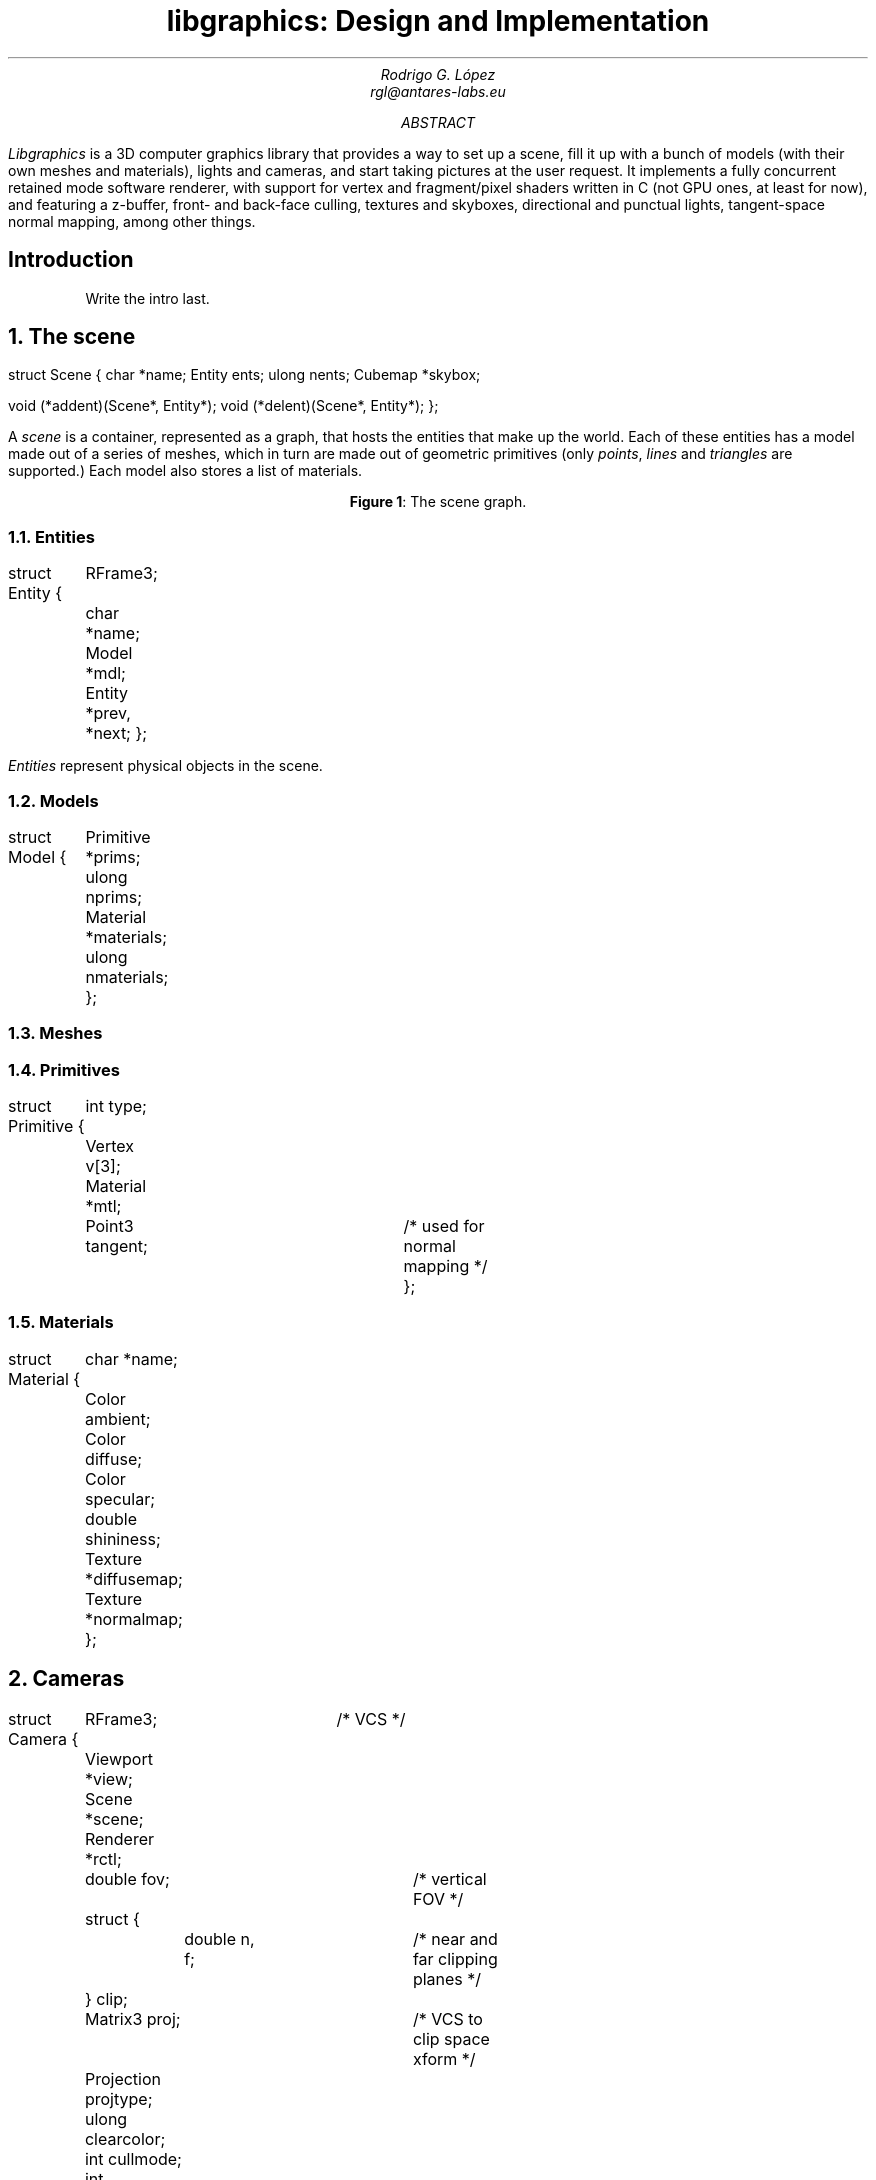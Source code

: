 .\" Figure management
.nr FI 0 1
.de FI
.ce
\fBFigure \\n+(FI\fR: \\$1
..

.TL
libgraphics: Design and Implementation
.DA
.AU
Rodrigo G. López
rgl@antares-labs.eu
.AB
.I Libgraphics
is a 3D computer graphics library that provides a way to set up a
scene, fill it up with a bunch of models (with their own meshes and
materials), lights and cameras, and start taking pictures at the user
request.  It implements a fully concurrent retained mode software
renderer, with support for vertex and fragment/pixel shaders written
in C (not GPU ones, at least for now), and featuring a z-buffer, front- and
back-face culling, textures and skyboxes, directional and punctual
lights, tangent-space normal mapping, among other things.
.AE
.SH
Introduction
.LP
.QP
Write the intro last.
.NH
The scene
.PP
.P1
struct Scene
{
	char *name;
	Entity ents;
	ulong nents;
	Cubemap *skybox;

	void (*addent)(Scene*, Entity*);
	void (*delent)(Scene*, Entity*);
};
.P2
.PP
A
.I scene
is a container, represented as a graph, that hosts the entities that
make up the world.  Each of these entities has a model made out of a
series of meshes, which in turn are made out of geometric primitives
(only
.I points ,
.I lines
and
.I triangles
are supported.) Each model also stores a list of materials.
.PP
.KS
.PS
.ps 7
boxwid = 0.5
boxht = 0.2
linewid = 0.1
lineht = 0.2
box "Scene"
down; line from last box.s; right; line
box "Entity"
down; line from last box.s; right; line
box "Model"
down; line from last box.s; right; line
box dashed "Mesh"
down; line from last box.s; right; line
box "Primitive"
down
line from 2nd last line.s; line; right; line
box "Material"
reset
.ps 10
.PE
.FI "The scene graph."
.KE
.NH 2
Entities
.PP
.P1
struct Entity
{
	RFrame3;
	char *name;
	Model *mdl;

	Entity *prev, *next;
};
.P2
.PP
.I Entities
represent physical objects in the scene.
.NH 2
Models
.PP
.P1
struct Model
{
	Primitive *prims;
	ulong nprims;
	Material *materials;
	ulong nmaterials;
};
.P2
.NH 2
Meshes
.NH 2
Primitives
.PP
.P1
struct Primitive
{
	int type;
	Vertex v[3];
	Material *mtl;
	Point3 tangent;	/* used for normal mapping */
};
.P2
.NH 2
Materials
.PP
.P1
struct Material
{
	char *name;
	Color ambient;
	Color diffuse;
	Color specular;
	double shininess;
	Texture *diffusemap;
	Texture *normalmap;
};
.P2
.NH
Cameras
.PP
.P1
struct Camera
{
	RFrame3;		/* VCS */
	Viewport *view;
	Scene *scene;
	Renderer *rctl;
	double fov;		/* vertical FOV */
	struct {
		double n, f;	/* near and far clipping planes */
	} clip;
	Matrix3 proj;		/* VCS to clip space xform */
	Projection projtype;
	ulong clearcolor;
	int cullmode;
	int enableblend;
	int enabledepth;
	int enableAbuff;
};
.P2
.NH
The renderer
.LP
The
.I renderer
is the core of the library. It follows a
.B "retained mode"
model, which means that the user won't get a picture until the entire
scene has been rendered.  Thanks to this we can apply optimizations to
make better use of the pipeline, clear and swap the framebuffers,
and—in the future—run distributed rendering jobs, all without their
intervention; they only need to concern themselves with shooting and
“developing” a camera.
.LP
It's implemented as a tree of concurrent processes connected by buffered
.CW Channel s—as
seen in
.B "Figure 2" —,
spawned with a call to
.CW initgraphics ,
each representing a stage of the pipeline:
.KS
.PS
.ps 7
circlerad = 0.3
moveht = 0.1
arrowhead = 9
box "Renderjob"
arrow
R: circle "renderer"
arrow
E: circle "entityproc"
move
Tiler: [
	down
	T0: circle "tiler 1"
	move
	T1: circle "tiler 2"
	move
	Td: circle "…"
	move
	Tn: circle "tiler n"
]
move
Raster: [
	down
	R0: circle "rasterizer 1"
	move
	R1: circle "rasterizer 2"
	move
	Rd: circle "…"
	move
	Rn: circle "rasterizer n"
]
arrow from E to Tiler.T0 chop
arrow from E to Tiler.T1 chop
arrow from E to Tiler.Td chop
arrow from E to Tiler.Tn chop
arrow from Tiler.T0 to Raster.R0 chop
arrow from Tiler.T0 to Raster.R1 chop
arrow from Tiler.T0 to Raster.Rd chop
arrow from Tiler.T0 to Raster.Rn chop
arrow from Tiler.T1 to Raster.R0 chop
arrow from Tiler.T1 to Raster.R1 chop
arrow from Tiler.T1 to Raster.Rd chop
arrow from Tiler.T1 to Raster.Rn chop
.ps 10
.PE
.FI "The rendering graph for a \fB2n\fR processor machine."
.KE
.NH 2
renderer
.PP
The
.B renderer
process, the root of the tree, waits on a
.CW channel
for a
.CW Renderjob
sent by another user process, specifying a framebuffer, a scene, a
camera and a shader table.  It walks the scene and sends each
.CW Entity
individually to the
entityproc.
.NH 2
entityproc
.PP
The
.B entityproc
receives an entity and splits its geometry equitatively among the
tilers, sending a batch for each of them to process.
.NH 2
tilers
.PP
Next, each
.B tiler
gets to work on their subset of the geometry, potentially in
parallel—see
.B "Figure 3" .
They walk the list of primitives, then for each of them
apply the
.B "vertex shader"
to its vertices (which expects clip space coordinates in return),
perform frustum culling and clipping, back-face culling, and then
project them into the viewport to obtain their screen space
coordinates.  Following this step, they build a bounding box, used to
allocate each primitive into a rasterization bucket, or
.B tile ,
managed by one of the rasterizers; as illustrated in
.B "Figure 4" .
If it spans multiple tiles, it will be copied and sent to each of
them.
.KS
.PS
.ps 7
Tiles: [
	boxht = 0.2
	boxwid = 1.25
	down
	T0: box dashed "tile 1"
	T1: box dashed "tile 2"
	Td: box dashed "…"
	Tn: box dashed "tile n"
]
box ht last [].ht+0.1 wid last [].wid+0.1 at last []
"Framebuf" rjust with .se at last [].nw - (0.1,0)
Raster: [
	moveht = 0.1
	down
	R0: circle "rasterizer 1"
	move
	R1: circle "rasterizer 2"
	move
	Rd: circle "…"
	move
	Rn: circle "rasterizer n"
] with .w at Tiles.e + (0.5,0)
line from Tiles.T0.e to Raster.R0.w
line from Tiles.T1.e to Raster.R1.w
line from Tiles.Td.e to Raster.Rd.w
line from Tiles.Tn.e to Raster.Rn.w
.ps 10
.PE
.FI "Per tile rasterizers."
.KE
.NH 2
rasterizers
.PP
Finally, the
.B rasterizers
receive the primitive in screen space, slice it to fit their tile, and
apply a rasterization routine based on its type.  For each of the
pixels, a
.B "depth test"
is performed, discarding fragments that are further away. Then a
.B "fragment shader"
is applied and the result written to the framebuffer after blending.
.QP
Depth testing and blending can be disabled by clearing the camera's
.CW enabledepth
and
.CW enableblend
parameters, respectively.  An experimental A-buffer implementation is
also included for order-independent rendering of transparent
primitives (OIT).  If enabled, by setting the camera's
.CW enableAbuff
parameter, fragments will be pushed to a depth-sorted stack, waiting
to be blended back-to-front and written to the framebuffer at the end
of the job.
.QE
.PP
.KS
.PS
.ps 7
Tiles: [
	boxht = 0.2
	boxwid = 1.25
	down
	T0: box dashed "1"
	T1: box dashed "2"
	Td: box dashed "…"
	Tn: box dashed "n"
]
line from last [].w + (0.1,-0.05) to last [].n - (-0.1,0.25)
line to last [].se - (0.3,-0.1)
line to 1st line
box ht last [].ht+0.1 wid last [].wid+0.1 at last []
"Framebuf" rjust with .se at last [].nw - (0.1,0)
Raster: [
	moveht = 0.1
	down
	R0: circle "rasterizer 1"
	move
	R1: circle "rasterizer 2"
	move
	Rd: circle "…"
	move
	Rn: circle "rasterizer n"
] with .w at Tiles.e + (0.5,0)
arrow from Tiles.T1.e to Raster.R1.w
arrow from Tiles.Td.e to Raster.Rd.w
arrow from Tiles.Tn.e to Raster.Rn.w
.ps 10
.PE
.FI "Raster task scheduling."
.KE
.NH
Frames of reference
.PP
Frames are right-handed throughout every stage.
.KS
.PS
.ps 7
RFrame: [
	pi = 3.1415926535
	deg = pi/180
	circle fill rad 0.01 at (0,0)
	"p" at last circle.c - (0.1,0)
	xa = -5*deg
	arrow from (0,0) to (cos(xa),sin(xa))
	"bx" at last arrow.end + (0.1,0)
	arrow from (0,0) to (0,1)
	"by" at last arrow.end - (0.1,0)
	za = -150*deg
	arrow from (0,0) to (cos(za)+0.1,sin(za)+0.1)
	"bz" at last arrow.end - (0.1,0)
]
.ps 10
.PE
.FI "Example right-handed rframe."
.KE
.NH
Viewports
.PP
A
.I viewport
is a sort of virtual framebuffer, a device that lets users configure
the way they visualize a framebuffer, which changes the resulting
.I image (6)
after a call to its
.CW draw
or
.CW memdraw
methods.  So far the only feature available is upscaling, which
includes user-defined filters for specific ratios, such as the family
of pixel art filters
.I Scale[234]x ,
used for 2x2, 3x3 and 4x4 scaling
.I [SCALE2x] . respectively
Users control it with calls to the viewport's
.CW setscale
and
.CW setscalefilter
methods.
.KS
.PS
.ps 7
View: [
	boxwid = 3
	boxht = 2
	box with .nw at (-1,1)
	"Framebuf" at last box.s + (0,0.2)
	circle fill rad 0.01 at (-1,1)
	"p" at last circle.c - (0.1,0)
	arrow from (-1,1) to (-1,1) + (1,0)
	"bx" at last arrow.end + (0,0.1)
	arrow from (-1,1) to (-1,1) - (0,1)
	"by" at last arrow.end - (0.1,0)
]
.ps 10
.PE
.FI "Illustration of a 3:2 viewport."
.KE
.SH
References
.PP
.IP [1]
https://www.scale2x.it/
.IP [2]
Thomas W. Crockett,
“Design Considerations for Parallel Graphics Libraries”,
.I
NASA Langley Research Center, Contract Nos. NAS1-18605 and NAS1-19480, June 1994
.IP [3]
Thomas W. Crockett,
“Parallel Rendering”,
.I
NASA Langley Research Center, Contract No. NAS1-19480, April 1995
.IP [4]
Thomas W. Crockett,
“Beyond the Renderer: Software Architecture for Parallel Graphics and Visualization”,
.I
NASA Langley Research Center, Contract No. NAS1-19480, December 1996
.IP [5]
Tomas Akenine-Möller et al,
“Real-Time Rendering”,
.I
4th edition, Taylor & Francis, CRC Press, 2018
.IP [6]
James F. Blinn, Martin E. Newell,
“Clipping Using Homogeneous Coordinates”,
.I
SIGGRAPH '78: Proceedings, August 1978, pp. 245-251
.IP [7]
“GPU Gems” series
.IP [8]
“Graphics Gems” series
.IP [9]
Ian Stephenson,
“Production Rendering: Design and Implementation”,
.I
Springer, 2005
.IP [10]
Paul S. Heckbert,
“Survey of Texture Mapping”,
.I
IEEE Computer Graphics and Applications, Nov. 1986, pp. 56-67
.IP [11]
Paul S. Heckbert,
“Fundamentals of Texture Mapping and Image Warping”,
.I
University of California, Berkeley, Technical Report No. UCB/CSD-89-516, June 1989
.IP [12]
Robert L. Cook, Loren Carpenter, Edwin Catmull
“The REYES Image Rendering Architecture”,
.I
ACM Transactions on Computer Graphics, Vol. 21, No. 4, July 1987
.IP [13]
Bruce J. Lindbloom,
“Accurate Color Reproduction for Computer Graphics Applications”,
.I
ACM Transactions on Computer Graphics, Vol. 23, No. 3, July 1989

